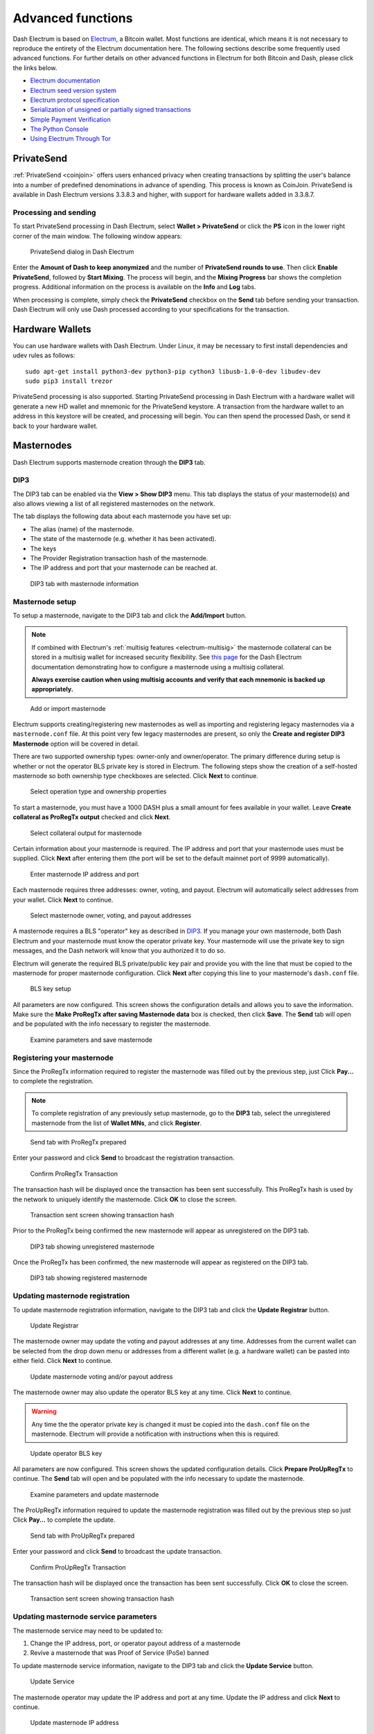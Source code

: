 .. meta::
   :description: Masternodes, multisig, sweeping paper wallets, cold storage and command line in the Dash Electrum wallet.
   :keywords: dash, wallet, electrum, masternode, multisig, paper, cold storage, command line

.. _electrum-advanced-functions:

==================
Advanced functions
==================

Dash Electrum is based on `Electrum <https://electrum.org>`_, a Bitcoin
wallet. Most functions are identical, which means it is not necessary to
reproduce the entirety of the Electrum documentation here. The following
sections describe some frequently used advanced functions. For further
details on other advanced functions in Electrum for both Bitcoin and
Dash, please click the links below.

- `Electrum documentation <https://docs.electrum.org>`_
- `Electrum seed version system <https://docs.electrum.org/en/latest/seedphrase.html>`_
- `Electrum protocol specification <https://docs.electrum.org/en/latest/protocol.html>`_
- `Serialization of unsigned or partially signed transactions <https://docs.electrum.org/en/latest/transactions.html>`_
- `Simple Payment Verification <https://docs.electrum.org/en/latest/spv.html>`_
- `The Python Console <https://docs.electrum.org/en/latest/console.html>`_
- `Using Electrum Through Tor <https://docs.electrum.org/en/latest/tor.html>`_

PrivateSend
===========

:ref:`PrivateSend <coinjoin>` offers users enhanced privacy when
creating transactions by splitting the user's balance into a number of
predefined denominations in advance of spending. This process is known
as CoinJoin. PrivateSend is available in Dash Electrum versions 3.3.8.3
and higher, with support for hardware wallets added in 3.3.8.7.

Processing and sending
----------------------

To start PrivateSend processing in Dash Electrum, select **Wallet >
PrivateSend** or click the **PS** icon in the lower right corner of the
main window. The following window appears:

.. figure:: img/ps-view.png
   :width: 400px

   PrivateSend dialog in Dash Electrum

Enter the **Amount of Dash to keep anonymized** and the number of
**PrivateSend rounds to use**. Then click **Enable PrivateSend**,
followed by **Start Mixing**. The process will begin, and the **Mixing
Progress** bar shows the completion progress. Additional information on
the process is available on the **Info** and **Log** tabs.

When processing is complete, simply check the **PrivateSend** checkbox
on the **Send** tab before sending your transaction. Dash Electrum will
only use Dash processed according to your specifications for the
transaction.

Hardware Wallets
================

You can use hardware wallets with Dash Electrum. Under Linux, it may be
necessary to first install dependencies and udev rules as follows::

  sudo apt-get install python3-dev python3-pip cython3 libusb-1.0-0-dev libudev-dev
  sudo pip3 install trezor

PrivateSend processing is also supported. Starting PrivateSend
processing in Dash Electrum with a hardware wallet will generate a new
HD wallet and mnemonic for the PrivateSend keystore. A transaction from
the hardware wallet to an address in this keystore will be created, and
processing will begin. You can then spend the processed Dash, or send it
back to your hardware wallet.

.. _electrum-masternodes:

Masternodes
===========

Dash Electrum supports masternode creation through the **DIP3** tab.

DIP3
----

The DIP3 tab can be enabled via the **View > Show DIP3** menu. This tab displays
the status of your masternode(s) and also allows viewing a list of all
registered masternodes on the network.

The tab displays the following data about each masternode you have set up:

-  The alias (name) of the masternode.
-  The state of the masternode (e.g. whether it has been activated).
-  The keys 
-  The Provider Registration transaction hash of the masternode.
-  The IP address and port that your masternode can be reached at.

.. figure:: img/mn-dip3-registered-owner-operator.png
   :width: 400px

   DIP3 tab with masternode information

Masternode setup
----------------

To setup a masternode, navigate to the DIP3 tab and click the **Add/Import**
button.

.. note::

  If combined with Electrum's :ref:`multisig features <electrum-multisig>` the
  masternode collateral can be stored in a multisig wallet for increased
  security flexibility. See `this page
  <https://github.com/dashpay/docs/blob/master/wallets/electrum/dip3_p2sh_howto.md>`_
  for the Dash Electrum documentation demonstrating how to configure a
  masternode using a multisig collateral. 
  
  **Always exercise caution when using multisig accounts and verify that each
  mnemonic is backed up appropriately.**

.. figure:: img/mn-dip3-add-or-import.png
   :width: 400px

   Add or import masternode

Electrum supports creating/registering new masternodes as well as importing and
registering legacy masternodes via a ``masternode.conf`` file. At this point
very few legacy masternodes are present, so only the **Create and register DIP3
Masternode** option will be covered in detail.

There are two supported ownership types: owner-only and owner/operator. The
primary difference during setup is whether or not the operator BLS private key
is stored in Electrum. The following steps show the creation of a self-hosted
masternode so both ownership type checkboxes are selected. Click **Next** to
continue.

.. figure:: img/mn-create-and-register-owner-operator.png
   :width: 400px

   Select operation type and ownership properties

To start a masternode, you must have a 1000 DASH plus a small amount for fees
available in your wallet. Leave **Create collateral as ProRegTx output** checked
and click **Next**.

.. figure:: img/mn-create-select-collateral.png
   :width: 400px

   Select collateral output for masternode

Certain information about your masternode is required. The IP address and port
that your masternode uses must be supplied. Click **Next** after entering them
(the port will be set to the default mainnet port of 9999 automatically).

.. figure:: img/mn-create-service-params.png
   :width: 400px

   Enter masternode IP address and port

Each masternode requires three addresses: owner, voting, and payout. Electrum
will automatically select addresses from your wallet. Click **Next** to
continue.

.. figure:: img/mn-create-select-addresses.png
   :width: 400px

   Select masternode owner, voting, and payout addresses

A masternode requires a BLS "operator" key as described in `DIP3 <https://github.com/dashpay/dips/blob/master/dip-0003.md#registering-a-masternode-proregtx>`_. If you manage
your own masternode, both Dash Electrum and your masternode must know the
operator private key. Your masternode will use the private key to sign messages,
and the Dash network will know that you authorized it to do so.

Electrum will generate the required BLS private/public key pair and provide you
with the line that must be copied to the masternode for proper masternode
configuration. Click **Next** after copying this line to your masternode's
``dash.conf`` file.

.. figure:: img/mn-create-bls-key-setup.png
   :width: 400px

   BLS key setup

All parameters are now configured. This screen shows the configuration details
and allows you to save the information. Make sure the **Make ProRegTx after
saving Masternode data** box is checked, then click **Save**. The **Send** tab
will open and be populated with the info necessary to register the masternode.

.. figure:: img/mn-create-review-and-save.png
   :width: 400px

   Examine parameters and save masternode

Registering your masternode
---------------------------

Since the ProRegTx information required to register the masternode was filled
out by the previous step, just Click **Pay...** to complete the registration.

.. note::

  To complete registration of any previously setup masternode, go to the
  **DIP3** tab, select the unregistered masternode from the list of **Wallet
  MNs**, and click **Register**.

.. figure:: img/mn-proregtx.png
   :width: 400px

   Send tab with ProRegTx prepared

Enter your password and click **Send** to broadcast the registration
transaction.

.. figure:: img/mn-proregtx-confirm-tx.png
  :width: 400px

  Confirm ProRegTx Transaction

The transaction hash will be displayed once the transaction has been sent
successfully. This ProRegTx hash is used by the network to uniquely identify the
masternode. Click **OK** to close the screen.

.. figure:: img/mn-proregtx-sent-confirmation.png
  :width: 400px

  Transaction sent screen showing transaction hash

Prior to the ProRegTx being confirmed the new masternode will appear as
unregistered on the DIP3 tab.

.. figure:: img/mn-dip3-unregistered.png
  :width: 400px

  DIP3 tab showing unregistered masternode

Once the ProRegTx has been confirmed, the new masternode will appear as
registered on the DIP3 tab.

.. figure:: img/mn-dip3-registered.png
  :width: 400px

  DIP3 tab showing registered masternode

Updating masternode registration
--------------------------------

To update masternode registration information, navigate to the DIP3 tab and
click the **Update Registrar** button.

.. figure:: img/mn-update-registrar.png
  :width: 400px

  Update Registrar

The masternode owner may update the voting and payout addresses at any time.
Addresses from the current wallet can be selected from the drop down menu or
addresses from a different wallet (e.g. a hardware wallet) can be pasted into
either field. Click **Next** to continue.

.. figure:: img/mn-update-registrar-addresses.png
  :width: 400px

  Update masternode voting and/or payout address

The masternode owner may also update the operator BLS key at any time. Click
**Next** to continue.
  
.. warning::
  Any time the the operator private key is changed it must be copied into the
  ``dash.conf`` file on the masternode. Electrum will provide a notification
  with instructions when this is required.

.. figure:: img/mn-update-registrar-operator-key-owner-operator.png
  :width: 400px

  Update operator BLS key

All parameters are now configured. This screen shows the updated configuration
details. Click **Prepare ProUpRegTx** to continue. The **Send** tab will open
and be populated with the info necessary to update the masternode.

.. figure:: img/mn-update-registrar-review.png
  :width: 400px

  Examine parameters and update masternode

The ProUpRegTx information required to update the masternode registration was
filled out by the previous step so just Click **Pay...** to complete the update.

.. figure:: img/mn-proupregtx.png
  :width: 400px

  Send tab with ProUpRegTx prepared

Enter your password and click **Send** to broadcast the update transaction.

.. figure:: img/mn-proupregtx-confirm-tx.png
 :width: 400px

 Confirm ProUpRegTx Transaction

The transaction hash will be displayed once the transaction has been sent
successfully. Click **OK** to close the screen.

.. figure:: img/mn-proupregtx-sent-confirmation.png
 :width: 400px

 Transaction sent screen showing transaction hash

Updating masternode service parameters
--------------------------------------

The masternode service may need to be updated to:

#. Change the IP address, port, or operator payout address of a masternode
#. Revive a masternode that was Proof of Service (PoSe) banned

To update masternode service information, navigate to the DIP3 tab and
click the **Update Service** button.

.. figure:: img/mn-dip3-update-service.png
  :width: 400px

  Update Service

The masternode operator may update the IP address and port at any time. Update
the IP address and click **Next** to continue.

.. figure:: img/mn-update-service.png
  :width: 400px

  Update masternode IP address

All parameters are now configured. This screen shows the updated configuration
details. Click **Prepare ProUpServTx** to continue. The **Send** tab will open
and be populated with the info necessary to update the masternode.

.. figure:: img/mn-update-service-review.png
  :width: 400px

  Examine parameters and update masternode service

The ProUpServTx information required to update the masternode was filled out by
the previous step so just Click **Pay...** to complete the update.

.. figure:: img/mn-proupservtx.png
  :width: 400px

  Send tab with ProUpServTx prepared

Enter your password and click **Send** to broadcast the update transaction.

.. figure:: img/mn-proupservtx-confirm-tx.png
 :width: 400px

 Confirm ProUpServTx Transaction

The transaction hash will be displayed once the transaction has been sent
successfully. Click **OK** to close the screen.

.. figure:: img/mn-proupservtx-sent-confirmation.png
 :width: 400px

 Transaction sent screen showing transaction hash

 .. _electrum-multisig:

Multisig wallets
================

This tutorial shows how to create a 2 of 2 multisig wallet. A 2 of 2
multisig consists of 2 separate wallets (usually on separate machines
and potentially controlled by separate people) that have to be used in
conjunction in order to access the funds. Both wallets have the same set
of addresses.

- A common use-case for this is if you want to collaboratively control
  funds: maybe you and your friend run a company together and certain
  funds should only be spendable if you both agree.

- Another one is security: one of the wallets can be on your main
  machine, while the other one is on a offline machine. That way you
  make it very hard for an attacker or malware to steal your coins.

Create a pair of 2-of-2 wallets
-------------------------------

Each cosigner needs to do this: In the menu select **File > New**, then
select **Multi-signature wallet**. On the next screen, select 2 of 2.

.. figure:: img/faq-multisig-create.png
   :width: 400px

   Selecting x of y signatures for a multi-signature wallet

After generating and confirming your recovery seed, you will be shown the xpub address for this wallet. 

.. figure:: img/faq-multisig-xpub.png
   :width: 400px

   xpub key of the first wallet

After generating a seed (keep it safely!) you will need to provide the
master public key of the other wallet. Of course when you create
the other wallet, you put the master public key of the first wallet.

.. figure:: img/faq-multisig-share-xpub.png
   :width: 400px

   Entering xpub from the second wallet in the first wallet

You will need to do this in parallel for the two wallets. Note that you
can press cancel during this step, and reopen the file later.

Receiving
---------

Check that both wallets generate the same set of Addresses. You can now
send to these **Addresses** (note they start with a “7”) with any wallet
that can send to P2SH Addresses.

Sending
--------

To spend coins from a 2-of-2 wallet, two cosigners need to sign a
transaction collaboratively. To accomplish this, create a transaction
using one of the wallets (by filling out the form on the **Send** tab).
After signing, a window is shown with the transaction details.

.. figure:: img/faq-multisig-partially-signed.png
   :width: 400px

   Partially signed 2-of-2 multisig transaction in Dash Electrum

The transaction now has to be sent to the second wallet. Several options
are available for this:

- You can transfer the file on a USB stick

  You can save the partially signed transaction to a file (using the
  **Save** button), transfer that to the machine where the second wallet
  is running (via USB stick, for example) and load it there (using
  **Tools > Load transaction > From file**)

- You can use QR codes

  A button showing a QR code icon is also available. Clicking this
  button will display a QR code containing the transaction, which can be
  scanned into the second wallet (**Tools > Load Transaction > From QR
  Code**)

With both of the above methods, you can now add the second signature
to the transaction (using the **Sign** button). It will then be
broadcast to the network.

.. figure:: img/faq-multisig-fully-signed.png
   :width: 400px

   Fully signed 2-of-2 multisig transaction in Dash Electrum

Sweep a paper wallet
====================

You may have received a paper wallet as a gift from another Dash user,
or previously stored one in a safe deposit box. Funds are swept from a
:ref:`paper wallet <paper-wallets>` into a live wallet by importing its
`private key <https://bitzuma.com/posts/six-things-bitcoin-users-should-know-about-private-keys/>`_, 
which is a long sequence of characters starting with the number "7" or
the capital letter "X". The example below displays a private key (WIF
format).

.. figure:: img/sweep-secret.png
   :width: 400px

   Public address and associated private key produced by Dash Paper
   Wallet Generator

Funds from paper wallets are swept into an Dash Electrum Wallet by
creating a transaction using the private key and sending it to a new
address from your wallet. This is necessary because it is not possible
to add new public or private keys to an existing deterministic series of
addresses derived from a seed phrase.

Begin by selecting the **Wallet** > **Private Keys** > **Sweep** menu
item. The **Sweep private keys** dialog will appear, where you can
paste your private key(s). An unused address controlled by your Dash
Electrum wallet appears in the lower field, and can be changed by
clicking the **Address** button. Once you have pasted your private key,
click the **Sweep** button.

.. figure:: img/sweep-privkey.png
   :width: 400px

   Entering the private key

Dash Electrum then prepares a transaction using the private key you just
imported to derive the public address for the transaction input and the
address from your wallet as the output, and signs the message. Click
**Broadcast** to enter the transaction on the blockchain. The balance
will then appear in your wallet under the specified address. The address
you swept is left with zero balance.

.. figure:: img/sweep-broadcast.png
   :width: 400px

   Broadcasting the sweep transaction


.. _electrum-cold-storage:

Cold storage
============

This section shows how to create an offline wallet that holds your Dash
and a watching-only online wallet that is used to view its history and
to create transactions that have to be signed with the offline wallet
before being broadcast on the online one.

Create an offline wallet
------------------------

Create a wallet on an offline machine, as per the usual process (**File
> New**). After creating the wallet, go to **Wallet -> Master Public Keys**.

.. figure:: img/faq-cold-xpub.png
   :width: 250px

   Master Public Key of a new offline wallet

The Master Public Key of your wallet is the string shown in this popup
window. Transfer that key to your online machine somehow.

Create a watching-only version of your wallet
---------------------------------------------

On your online machine, open Dash Electrum and select **File >
New/Restore**. Enter a name for the wallet and select **Use public or
private keys**. Paste your master public key in the box. Click **Next**
to complete the creation of your wallet. When you’re done, you should
see a popup informing you that you are opening a watching-only wallet.

.. figure:: img/faq-cold-watching.png
   :width: 400px

   Master Public Key of a new offline wallet

The transaction history of your cold wallet should then appear.

Create an unsigned transaction
------------------------------

Go to the **Send** tab on your online watching-only wallet, input the
transaction data and click **Send**. A window will appear to inform you
that a transaction fee will be added. Continue. In the window that
appears up, click **Save** and save the transaction file somewhere on
your computer. Close the window and transfer the transaction file to
your offline machine (e.g. with a USB stick).

Sign your transaction
---------------------

On your offline wallet, select **Tools > Load transaction -> From file**
in the menu and select the transaction file created in the previous
step. Click **Sign**. Once the transaction is signed, the Transaction ID
appears in its designated field. Click **Save**, store the file
somewhere on your computer, and transfer it back to your online machine.

Broadcast your transaction
--------------------------

On your online machine, select **Tools -> Load transaction -> From
file** from the menu. Select the signed transaction file. In the window
that opens up, click **Broadcast**. The transaction will be broadcast
over the Dash network.

Command line
============

Dash Electrum has a powerful command line available when running under
Linux or macOS. This section will show you a few basic principles.

Using the inline help
---------------------

To see the list of Dash Electrum commands, type::

  electrum help

To see the documentation for a command, type::

  electrum help <command>

Magic words
-----------

The arguments passed to commands may be one of the following magic words: `! ? : -`.

The exclamation mark `!` is a shortcut that means ‘the maximum amount
available’. Note that the transaction fee will be computed and deducted
from the amount. Example::

  electrum payto Xtdw4fezqbSpC341vcr8u9HboiJMFa9gBq !

A question mark `?` means that you want the parameter to be prompted.
Example::

  electrum signmessage Xtdw4fezqbSpC341vcr8u9HboiJMFa9gBq ?

Use a colon `:` if you want the prompted parameter to be hidden (not
echoed in your terminal). Note that you will be prompted twice in this
example, first for the private key, then for your wallet password::

  electrum importprivkey :

A parameter replaced by a dash `-` will be read from standard input (in
a pipe)::

  cat LICENCE | electrum signmessage Xtdw4fezqbSpC341vcr8u9HboiJMFa9gBq -

Aliases
-------

You can use DNS aliases in place of bitcoin addresses, in most commands::

  electrum payto ecdsa.net !

Formatting outputs using jq
---------------------------

Command outputs are either simple strings or json structured data. A
very useful utility is the ‘jq’ program. Install it with::

  sudo apt-get install jq

The following examples use it.

Sign and verify message
^^^^^^^^^^^^^^^^^^^^^^^

We may use a variable to store the signature, and verify it::

  sig=$(cat LICENCE| electrum signmessage Xtdw4fezqbSpC341vcr8u9HboiJMFa9gBq -)

And::

  cat LICENCE | electrum verifymessage Xtdw4fezqbSpC341vcr8u9HboiJMFa9gBq $sig -

Show the values of your unspents
^^^^^^^^^^^^^^^^^^^^^^^^^^^^^^^^

The `listunspent` command returns a list of dict objects, with various
fields. Suppose we want to extract the `value` field of each record.
This can be achieved with the jq command::

  electrum listunspent | jq 'map(.value)'

Select only incoming transactions from history
^^^^^^^^^^^^^^^^^^^^^^^^^^^^^^^^^^^^^^^^^^^^^^

Incoming transactions have a positive ‘value’ field::

  electrum history | jq '.[] | select(.value>0)'

Filter transactions by date
^^^^^^^^^^^^^^^^^^^^^^^^^^^

The following command selects transactions that were timestamped after a
given date::

  after=$(date -d '07/01/2015' +"%s")
  electrum history | jq --arg after $after '.[] | select(.timestamp>($after|tonumber))'

Similarly, we may export transactions for a given time period::

  before=$(date -d '08/01/2015' +"%s")
  after=$(date -d '07/01/2015' +"%s")
  electrum history | jq --arg before $before --arg after $after '.[] | select(.timestamp&gt;($after|tonumber) and .timestamp&lt;($before|tonumber))'

Encrypt and decrypt messages
^^^^^^^^^^^^^^^^^^^^^^^^^^^^

First we need the public key of a wallet address::

  pk=$(electrum getpubkeys Xtdw4fezqbSpC341vcr8u9HboiJMFa9gBq| jq -r '.[0]')

Encrypt::

  cat | electrum encrypt $pk -

Decrypt::

  electrum decrypt $pk ?

Note: this command will prompt for the encrypted message, then for the
wallet password.

Export private keys and sweep coins
^^^^^^^^^^^^^^^^^^^^^^^^^^^^^^^^^^^

The following command will export the private keys of all wallet
addresses that hold some Dash::

  electrum listaddresses --funded | electrum getprivatekeys -

This will return a list of lists of private keys. In most cases, you
want to get a simple list. This can be done by adding a jq filer, as
follows::

  electrum listaddresses --funded | electrum getprivatekeys - | jq 'map(.[0])'

Finally, let us use this list of private keys as input to the sweep command::

  electrum listaddresses --funded | electrum getprivatekeys - | jq 'map(.[0])' | electrum sweep - [destination address]

Using cold storage with the command line
========================================

This section will show you how to sign a transaction with an offline
Dash Electrum wallet using the command line.

Create an unsigned transaction
------------------------------

With your online (watching-only) wallet, create an unsigned transaction::

  electrum payto Xtdw4fezqbSpC341vcr8u9HboiJMFa9gBq 0.1 --unsigned > unsigned.txn

The unsigned transaction is stored in a file named ‘unsigned.txn’. Note
that the –unsigned option is not needed if you use a watching-only
wallet.

You may view it using::

  cat unsigned.txn | electrum deserialize -

Sign the transaction
--------------------

The serialization format of Dash Electrum contains the master public key
needed and key derivation used by the offline wallet to sign the
transaction. Thus we only need to pass the serialized transaction to the
offline wallet::

  cat unsigned.txn | electrum signtransaction - > signed.txn

The command will ask for your password, and save the signed transaction in ‘signed.txn’.

Broadcast the transaction
-------------------------

Send your transaction to the Dash network, using broadcast::

  cat signed.txn | electrum broadcast -

If successful, the command will return the ID of the transaction.

How to accept Dash on a website using Dash Electrum
===================================================

This tutorial will show you how to accept dash on a website with SSL
signed payment requests. It is updated for Dash Electrum 2.6.

Requirements
------------

- A webserver serving static HTML
- A SSL certificate (signed by a CA)
- Electrum version >= 2.6

Create a wallet
---------------

Create a wallet on your web server::

  electrum create

You can also use a watching only wallet (restored from xpub), if you
want to keep private keys off the server. Once your wallet is created,
start Dash Electrum as a daemon::

  electrum daemon start

Add your SSL certificate to your configuration
----------------------------------------------

You should have a private key and a public certificate for your domain.
Create a file that contains only the private key::

  -----BEGIN PRIVATE KEY-----
  your private key
  -----BEGIN END KEY-----

Set the path to your the private key file with setconfig::

  electrum setconfig ssl_privkey /path/to/ssl.key

Create another file that contains your certificate and the list of
certificates it depends on, up to the root CA. Your certificate must be
at the top of the list, and the root CA at the end::

  -----BEGIN CERTIFICATE-----
  your cert
  -----END CERTIFICATE-----
  -----BEGIN CERTIFICATE-----
  intermediate cert
  -----END CERTIFICATE-----
  -----BEGIN CERTIFICATE-----
  root cert
  -----END CERTIFICATE-----

Set the `ssl_chain` path with setconfig::

  electrum setconfig ssl_chain /path/to/ssl.chain

Configure a requests directory
------------------------------

This directory must be served by your webserver (eg Apache)::

  electrum setconfig requests_dir /var/www/r/

By default, Dash Electrum will display local URLs, starting with
‘file://‘ In order to display public URLs, we need to set another
configuration variable, `url_rewrite`. For example::

  electrum setconfig url_rewrite "['file:///var/www/','https://electrum.org/']"

Create a signed payment request
-------------------------------

::

  electrum addrequest 3.14 -m "this is a test"
  {
     "URI": "dash:Xtdw4fezqbSpC341vcr8u9HboiJMFa9gBq?amount=3.14&r=https://electrum.org/r/7c2888541a",
     "address": "Xtdw4fezqbSpC341vcr8u9HboiJMFa9gBq",
     "amount": 314000000,
     "amount (DASH)": "3.14",
     "exp": 3600,
     "id": "7c2888541a",
     "index_url": "https://electrum.org/r/index.html?id=7c2888541a",
     "memo": "this is a test",
     "request_url": "https://electrum.org/r/7c2888541a",
     "status": "Pending",
     "time": 1450175741
  }

This command returns a json object with two URLs:

- `request_url` is the URL of the signed BIP70 request.
- `index_url` is the URL of a webpage displaying the request.

Note that request_url and index_url use the domain name we defined in
`url_rewrite`. You can view the current list of requests using the
`listrequests` command.

Open the payment request page in your browser
---------------------------------------------

Let us open `index_url` in a web browser.

.. figure:: img/payrequest.png
   :width: 200px

   Payment request page in a web browser

The page shows the payment request. You can open the dash: URI with a
wallet, or scan the QR code. The bottom line displays the time remaining
until the request expires.

.. figure:: img/payreq_window.png
   :width: 400px

   Wallet awaiting payment

This page can already be used to receive payments. However, it will not
detect that a request has been paid; for that we need to configure
websockets.

Add web sockets support
-----------------------

Get SimpleWebSocketServer from here::

  git clone https://github.com/ecdsa/simple-websocket-server.git

Set `websocket_server` and `websocket_port` in your config::

  electrum setconfig websocket_server <FQDN of your server>
  electrum setconfig websocket_port 9999

And restart the daemon::

  electrum daemon stop
  electrum daemon start

Now, the page is fully interactive: it will update itself when the
payment is received. Please notice that higher ports might be blocked on
some client’s firewalls, so it is more safe for example to reverse proxy
websockets transmission using standard 443 port on an additional
subdomain.

JSONRPC interface
-----------------

Commands to the Dash Electrum daemon can be sent using JSONRPC. This is
useful if you want to use Dash Electrum in a PHP script.

Note that the daemon uses a random port number by default. In order to
use a stable port number, you need to set the `rpcport` configuration
variable (and to restart the daemon)::

  electrum setconfig rpcport 7777

With this setting, we can perform queries using curl or PHP. Example::

  curl --data-binary '{"id":"curltext","method":"getbalance","params":[]}' http://127.0.0.1:7777

Query with named parameters::

  curl --data-binary '{"id":"curltext","method":"listaddresses","params":{"funded":true}}' http://127.0.0.1:7777

Create a payment request::

  curl --data-binary '{"id":"curltext","method":"addrequest","params":{"amount":"3.14","memo":"test"}}' http://127.0.0.1:7777
